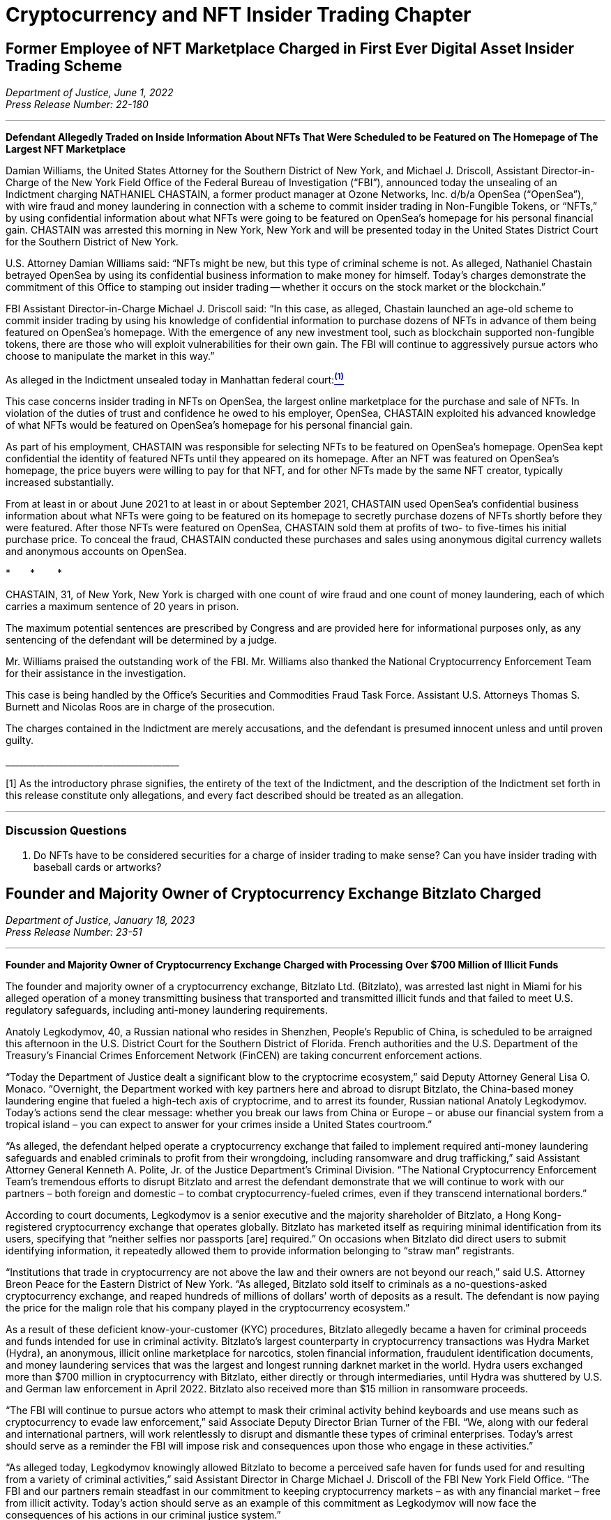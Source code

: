 = Cryptocurrency and NFT Insider Trading Chapter =


[[doj_insider_trading]]
== Former Employee of NFT Marketplace Charged in First Ever Digital Asset Insider Trading Scheme ==
////
Department of Justice U.S. Attorney’s Office Southern District of New York, 
‘Former Employee of NFT Marketplace Charged in First Ever Digital Asset Insider Trading Scheme’ (2022) <https://www.justice.gov/usao-sdny/pr/former-employee-nft-marketplace-charged-first-ever-digital-asset-insider-trading-scheme> accessed July 12, 2022] 
////

[.text-right]
_Department of Justice, June 1, 2022 +
Press Release Number: 22-180_

- - -

[.text-center]
*Defendant Allegedly Traded on Inside Information About NFTs That Were Scheduled to be Featured on The Homepage of The Largest NFT Marketplace*

[.text-justify]
Damian Williams, the United States Attorney for the Southern District of New York, and Michael J. Driscoll, Assistant Director-in-Charge of the New York Field Office of the Federal Bureau of Investigation (“FBI”), announced today the unsealing of an Indictment charging NATHANIEL CHASTAIN, a former product manager at Ozone Networks, Inc. d/b/a OpenSea (“OpenSea”), with wire fraud and money laundering in connection with a scheme to commit insider trading in Non-Fungible Tokens, or “NFTs,” by using confidential information about what NFTs were going to be featured on OpenSea's homepage for his personal financial gain.  CHASTAIN was arrested this morning in New York, New York and will be presented today in the United States District Court for the Southern District of New York.
[.text-justify]
U.S. Attorney Damian Williams said:  “NFTs might be new, but this type of criminal scheme is not.  As alleged, Nathaniel Chastain betrayed OpenSea by using its confidential business information to make money for himself.  Today's charges demonstrate the commitment of this Office to stamping out insider trading -- whether it occurs on the stock market or the blockchain.”
[.text-justify]
FBI Assistant Director-in-Charge Michael J. Driscoll said:  “In this case, as alleged, Chastain launched an age-old scheme to commit insider trading by using his knowledge of confidential information to purchase dozens of NFTs in advance of them being featured on OpenSea's homepage. With the emergence of any new investment tool, such as blockchain supported non-fungible tokens, there are those who will exploit vulnerabilities for their own gain. The FBI will continue to aggressively pursue actors who choose to manipulate the market in this way.”

As alleged in the Indictment unsealed today in Manhattan federal court:xref:doj_insider_trading_fn_1[^*(1)*^]
[.text-justify]
This case concerns insider trading in NFTs on OpenSea, the largest online marketplace for the purchase and sale of NFTs. In violation of the duties of trust and confidence he owed to his employer, OpenSea, CHASTAIN exploited his advanced knowledge of what NFTs would be featured on OpenSea's homepage for his personal financial gain.
[.text-justify]
As part of his employment, CHASTAIN was responsible for selecting NFTs to be featured on OpenSea's homepage. OpenSea kept confidential the identity of featured NFTs until they appeared on its homepage. After an NFT was featured on OpenSea's homepage, the price buyers were willing to pay for that NFT, and for other NFTs made by the same NFT creator, typically increased substantially.
[.text-justify]
From at least in or about June 2021 to at least in or about September 2021, CHASTAIN used OpenSea's confidential business information about what NFTs were going to be featured on its homepage to secretly purchase dozens of NFTs shortly before they were featured. After those NFTs were featured on OpenSea, CHASTAIN sold them at profits of two- to five-times his initial purchase price. To conceal the fraud, CHASTAIN conducted these purchases and sales using anonymous digital currency wallets and anonymous accounts on OpenSea.

[.text-center]
&ast;&emsp;&emsp;&ast;&emsp;&emsp; &ast;
[.text-justify]
CHASTAIN, 31, of New York, New York is charged with one count of wire fraud and one count of money laundering, each of which carries a maximum sentence of 20 years in prison. 
[.text-justify]
The maximum potential sentences are prescribed by Congress and are provided here for informational purposes only, as any sentencing of the defendant will be determined by a judge.
[.text-justify]
Mr. Williams praised the outstanding work of the FBI. Mr. Williams also thanked the National Cryptocurrency Enforcement Team for their assistance in the investigation. 
[.text-justify]
This case is being handled by the Office's Securities and Commodities Fraud Task Force. Assistant U.S. Attorneys Thomas S. Burnett and Nicolas Roos are in charge of the prosecution. 
[.text-justify]
The charges contained in the Indictment are merely accusations, and the defendant is presumed innocent unless and until proven guilty.

&lowbar;&lowbar;&lowbar;&lowbar;&lowbar;&lowbar;&lowbar;&lowbar;&lowbar;&lowbar;&lowbar;&lowbar;&lowbar;&lowbar;&lowbar;&lowbar;&lowbar;&lowbar;&lowbar;&lowbar;&lowbar;&lowbar;&lowbar;&lowbar;&lowbar;&lowbar;&lowbar;&lowbar;&lowbar;&lowbar;&lowbar;&lowbar;&lowbar;&lowbar;&lowbar;&lowbar;&lowbar;&lowbar;&lowbar;
[.text-justify]
[[doj_insider_trading_fn_1]]
[1] As the introductory phrase signifies, the entirety of the text of the Indictment, and the description of the Indictment set forth in this release constitute only allegations, and every fact described should be treated as an allegation.

- - -

=== Discussion Questions ===
[.text-justify]

. Do NFTs have to be considered securities for a charge of insider trading to make sense?  Can you have insider trading with baseball cards or artworks?

== Founder and Majority Owner of Cryptocurrency Exchange Bitzlato Charged ==
////
Founder and Majority Owner of Cryptocurrency Exchange Charged with Processing Over $700 Million of Illicit Funds, <https://www.justice.gov/opa/pr/founder-and-majority-owner-cryptocurrency-exchange-charged-processing-over-700-million>
////

[.text-right]
_Department of Justice, January 18, 2023 +
Press Release Number: 23-51_

- - -
[.text-center]
*Founder and Majority Owner of Cryptocurrency Exchange Charged with Processing Over $700 Million of Illicit Funds*

[.text-justify]
The founder and majority owner of a cryptocurrency exchange, Bitzlato Ltd. (Bitzlato), was arrested last night in Miami for his alleged operation of a money transmitting business that transported and transmitted illicit funds and that failed to meet U.S. regulatory safeguards, including anti-money laundering requirements. 
[.text-justify]
Anatoly Legkodymov, 40, a Russian national who resides in Shenzhen, People’s Republic of China, is scheduled to be arraigned this afternoon in the U.S. District Court for the Southern District of Florida. French authorities and the U.S. Department of the Treasury’s Financial Crimes Enforcement Network (FinCEN) are taking concurrent enforcement actions.
[.text-justify]
“Today the Department of Justice dealt a significant blow to the cryptocrime ecosystem,” said Deputy Attorney General Lisa O. Monaco. “Overnight, the Department worked with key partners here and abroad to disrupt Bitzlato, the China-based money laundering engine that fueled a high-tech axis of cryptocrime, and to arrest its founder, Russian national Anatoly Legkodymov. Today’s actions send the clear message: whether you break our laws from China or Europe – or abuse our financial system from a tropical island – you can expect to answer for your crimes inside a United States courtroom.”
[.text-justify]
“As alleged, the defendant helped operate a cryptocurrency exchange that failed to implement required anti-money laundering safeguards and enabled criminals to profit from their wrongdoing, including ransomware and drug trafficking,” said Assistant Attorney General Kenneth A. Polite, Jr. of the Justice Department’s Criminal Division. “The National Cryptocurrency Enforcement Team’s tremendous efforts to disrupt Bitzlato and arrest the defendant demonstrate that we will continue to work with our partners – both foreign and domestic – to combat cryptocurrency-fueled crimes, even if they transcend international borders.”
[.text-justify]
According to court documents, Legkodymov is a senior executive and the majority shareholder of Bitzlato, a Hong Kong-registered cryptocurrency exchange that operates globally. Bitzlato has marketed itself as requiring minimal identification from its users, specifying that “neither selfies nor passports [are] required.” On occasions when Bitzlato did direct users to submit identifying information, it repeatedly allowed them to provide information belonging to “straw man” registrants.
[.text-justify]
“Institutions that trade in cryptocurrency are not above the law and their owners are not beyond our reach,” said U.S. Attorney Breon Peace for the Eastern District of New York. “As alleged, Bitzlato sold itself to criminals as a no-questions-asked cryptocurrency exchange, and reaped hundreds of millions of dollars’ worth of deposits as a result. The defendant is now paying the price for the malign role that his company played in the cryptocurrency ecosystem.”
[.text-justify]
As a result of these deficient know-your-customer (KYC) procedures, Bitzlato allegedly became a haven for criminal proceeds and funds intended for use in criminal activity. Bitzlato’s largest counterparty in cryptocurrency transactions was Hydra Market (Hydra), an anonymous, illicit online marketplace for narcotics, stolen financial information, fraudulent identification documents, and money laundering services that was the largest and longest running darknet market in the world. Hydra users exchanged more than $700 million in cryptocurrency with Bitzlato, either directly or through intermediaries, until Hydra was shuttered by U.S. and German law enforcement in April 2022. Bitzlato also received more than $15 million in ransomware proceeds.
[.text-justify]
“The FBI will continue to pursue actors who attempt to mask their criminal activity behind keyboards and use means such as cryptocurrency to evade law enforcement,” said Associate Deputy Director Brian Turner of the FBI. “We, along with our federal and international partners, will work relentlessly to disrupt and dismantle these types of criminal enterprises. Today’s arrest should serve as a reminder the FBI will impose risk and consequences upon those who engage in these activities.”
[.text-justify]
“As alleged today, Legkodymov knowingly allowed Bitzlato to become a perceived safe haven for funds used for and resulting from a variety of criminal activities,” said Assistant Director in Charge Michael J. Driscoll of the FBI New York Field Office. “The FBI and our partners remain steadfast in our commitment to keeping cryptocurrency markets – as with any financial market – free from illicit activity.  Today’s action should serve as an example of this commitment as Legkodymov will now face the consequences of his actions in our criminal justice system.”
[.text-justify]
As alleged in the complaint, Bitzlato’s customers routinely used the company’s customer service portal to request support for transactions with Hydra, which Bitzlato often provided, and admitted in chats with Bitzlato personnel that they were trading under assumed identities. Moreover, Legkodymov and Bitzlato’s other managers were aware that Bitzlato’s accounts were rife with illicit activity and that many of its users were registered under others’ identities. For instance, on May 29, 2019, Legkodymov used Bitzlato’s internal chat system to write to a colleague that Bitzlato’s users were “known to be crooks,” using others’ identity documents to register their accounts. Legkodymov was repeatedly warned by colleagues that Bitzlato’s customer base consisted of “addicts who buy drugs at [] Hydra” and “drug traffickers,” with one senior executive even stressing that Bitzlato should combat drug dealers only “nominally,” to avoid hurting the company’s bottom line. An internal spreadsheet saved in Bitzlato’s shared management folder encapsulated the company’s view of itself: “Positives: No KYC. . . . Negatives: Dirty money. . . .”
[.text-justify]
As alleged in the complaint, although Bitzlato claimed not to accept users from the United States, it did substantial business with U.S.-based customers, and its customer service representatives repeatedly advised users that they could transfer funds from U.S. financial institutions. Moreover, Legkodymov – who himself administered Bitzlato from Miami in 2022 and 2023 – received reports reflecting substantial traffic to Bitzlato’s website from U.S.-based Internet Protocol addresses, including over 250 million such visits in July 2022.
[.text-justify]
Legkodymov is charged with conducting an unlicensed money transmitting business. If convicted, he faces a maximum penalty of five years in prison.
[.text-justify]
Concurrent with the arrest announced today, French authorities, working with Europol and partners in Spain, Portugal, and Cyprus, dismantled Bitzlato’s digital infrastructure, seized Bitzlato’s cryptocurrency, and took other enforcement actions.
[.text-justify]
In addition, the Treasury Department’s FinCEN announced an Order pursuant to section 9714(a) of the Combating Russian Money Laundering Act, as amended, identifying Bitzlato as a “primary money laundering concern” in connection to Russian illicit finance. The order imposes a special measure prohibiting certain transmittals of funds involving Bitzlato by any covered financial institution.
[.text-justify]
National Cryptocurrency Enforcement Team (NCET) Trial Attorneys Alexander Mindlin, Scott Meisler, and Matthew Blackwood of the Justice Department’s Criminal Division and Assistant U.S. Attorney Artie McConnell for the Eastern District of New York are prosecuting the case, with assistance from Paralegal Specialist Mary Clare McMahon.
[.text-justify]
The Justice Department investigated this case in close coordination with French law enforcement authorities and the Treasury Department’s FinCEN, both of which took separate enforcement actions today under their respective authorities. The Justice Department’s Office of International Affairs and the FBI’s Legal Attaché in France provided critical assistance in this case, with significant support from the department’s Cyber Operations International Liaison. The NCET and U.S. Attorney’s Office for the Eastern District of New York also extend their appreciation to the Cyber Division of the Paris Prosecution Office and to France’s Gendarmerie Nationale Cyberspace Command (Cyber Crime Investigation Unit / C3N). Assistance was also provided by the Customs and Border Protection, the Transportation Safety Administration, and the New York City Police Department. EUROPOL and Dutch and Belgian authorities have contributed to the overall investigation with respect to operational expertise, coordination, and information-sharing.
[.text-justify]
The NCET was established to combat the growing illicit use of cryptocurrencies and digital assets. Under the Criminal Division, the NCET conducts and supports investigations into individuals and entities that enable the use of digital assets to commit and facilitate a variety of crimes, with a particular focus on virtual currency exchanges, mixing and tumbling services, and infrastructure providers. The NCET also sets strategic priorities regarding digital asset technologies, identifies areas for increased investigative and prosecutorial focus, and leads the department’s efforts to collaborate with domestic and foreign government agencies as well as the private sector to aggressively investigate and prosecute crimes involving cryptocurrency and digital assets. 
[.text-justify]
A criminal complaint is merely an allegation. All defendants are presumed innocent until proven guilty beyond a reasonable doubt in a court of law.
- - -

=== Discussion Questions ===
[.text-justify]
. Bizlato is an example of a cryptocurrency exchange being charged with a crime when it is utilized by illicit operators.  When should a foreign exchange be subject to U.S. law?


== Former Coinbase Insider Pleads Guilty In First-Ever Cryptocurrency Insider Trading Case == 

////
Former Coinbase Insider Pleads Guilty In First-Ever Cryptocurrency Insider Trading Case, 
<https://www.justice.gov/usao-sdny/pr/former-coinbase-insider-pleads-guilty-first-ever-cryptocurrency-insider-trading-case> ==
////

[.text-right]
_Department of Justice, February 7, 2023 +
Press Release Number: 23-040_

- - -

*Ishan Wahi Tipped His Associates Regarding Crypto Assets That Were Going To Be Listed On Coinbase Exchanges*

[.text-justify]
Damian Williams, the United States Attorney for the Southern District of New York, announced today that ISHAN WAHI, a former product manager at Coinbase Global, Inc. (“Coinbase”), pled guilty to two counts of conspiracy to commit wire fraud in connection with a scheme to commit insider trading in cryptocurrency assets by using confidential Coinbase information about which crypto assets were scheduled to be listed on Coinbase’s exchanges.  WAHI was arrested and charged in July 2022 and pled guilty earlier today before U.S. District Judge Loretta A. Preska.
[.text-justify]
U.S. Attorney Damian Williams said: “Ishan Wahi – a former Coinbase product manager – admitted in court today that he tipped others regarding Coinbase’s planned token listings so that they could trade in crypto assets for a profit.  Wahi is the first insider to admit guilt in an insider trading case involving the cryptocurrency markets.  Whether it occurs in the equity markets or the crypto markets, stealing confidential business information for your own personal profit or the profit of others is a serious federal crime.  The Southern District of New York has decades of experience pursuing insider trading cases, and we will continue to use our expertise to prosecute this crime no matter what form it takes and where it occurs.”
[.text-justify]
According to the allegations in the Indictment and statements made in public court proceedings:
[.text-justify]
At all relevant times, Coinbase was one of the largest cryptocurrency exchanges in the world.  Coinbase users could acquire, exchange, and sell various crypto assets through online user accounts with Coinbase.  Periodically, Coinbase added new crypto assets to those that could be traded through its exchange, and the market value of crypto assets typically significantly increased after Coinbase announced that it would be listing a particular crypto asset.  Accordingly, Coinbase kept such information strictly confidential and prohibited its employees from sharing that information with others, including by providing a “tip” to any person who might trade based on that information.
[.text-justify]
Beginning in approximately October 2020, ISHAN WAHI worked at Coinbase as a product manager assigned to a Coinbase asset listing team.  In that role, WAHI was involved in the highly confidential process of listing crypto assets on Coinbase’s exchanges and had detailed and advanced knowledge of which crypto assets Coinbase was planning to list and the timing of public announcements about those crypto asset listings. 
[.text-justify]
On multiple occasions between June 2021 and April 2022, WAHI violated his duties of trust and confidence to Coinbase by providing confidential business information that he learned in connection with his employment at Coinbase to Nikhil Wahi and Sameer Ramani so that they could secretly engage in profitable trades around public announcements by Coinbase that it would be listing certain crypto assets on Coinbase’s exchanges.  Following Coinbase’s public listing announcements, on multiple occasions, Nikhil Wahi and Ramani sold the crypto assets for a profit. 
[.text-justify]
On April 12, 2022, a Twitter account that is well known in the crypto community tweeted regarding an Ethereum blockchain wallet “that bought hundreds of thousands of dollars of tokens exclusively featured in the Coinbase Asset Listing post about 24 hours before it was published.”  The trading activity referenced in the April 12 tweet was trading previously conducted by Ramani based on tips provided by WAHI.  Coinbase thereafter publicly replied on Twitter, noting that it had already begun investigating the matter and, a few weeks later, stated in a public blog post that any Coinbase employee who leaked confidential company information would be “immediately terminated and referred to relevant authorities (potentially for criminal prosecution).”  On May 11, 2022, Coinbase’s director of security operations emailed WAHI to inform him that he should appear for an in-person meeting relating to Coinbase’s asset listing process at Coinbase’s Seattle, Washington, office on May 16, 2022.  WAHI confirmed he would attend the meeting.
[.text-justify]
On the evening of May 15, 2022, WAHI purchased a one-way flight to India that was scheduled to depart the next day shortly before WAHI was supposed to be interviewed by Coinbase.  In the hours between booking the flight and his scheduled departure, WAHI called and texted Nikhil Wahi and Ramani about Coinbase’s investigation and sent both of them a photograph of the messages he had received on May 11, 2022, from Coinbase’s director of security operations.  Prior to boarding the May 16, 2022, flight to India, WAHI was stopped by law enforcement and prevented from leaving the country.

[.text-center]
&ast;&emsp;&emsp;&ast;&emsp;&emsp; &ast;

[.text-justify]
ISHAN WAHI, 32, of Seattle, Washington, pled guilty to two counts of conspiracy to commit wire fraud, which each carry, respectively, a maximum sentence of 20 years in prison.
[.text-justify]
The statutory maximum sentence is prescribed by Congress and is provided here for informational purposes only, as any sentencing of the defendant will be determined by a judge.  WAHI is scheduled to be sentenced by Judge Preska on May 10, 2023, at 12:00 p.m.
[.text-justify]
Mr. Williams praised the investigative work of the Federal Bureau of Investigation.  He also acknowledged the assistance of the Justice Department’s National Cryptocurrency Enforcement Team, as well as that of the Securities and Exchange Commission, which separately initiated civil proceedings against WAHI.
[.text-justify]
This case is being handled by the Office’s Securities and Commodities Fraud Task Force.  Assistant U.S. Attorneys Noah Solowiejczyk and Nicolas Roos are in charge of the prosecution.

- - - 

=== Discussion Questions ===
[.text-justify]
. Ishan is the first insider to plead guilty to insider trading based on cryptocurrency.  Do you believe he had fair notice that insider trading of cryptocurrency was against the law?
